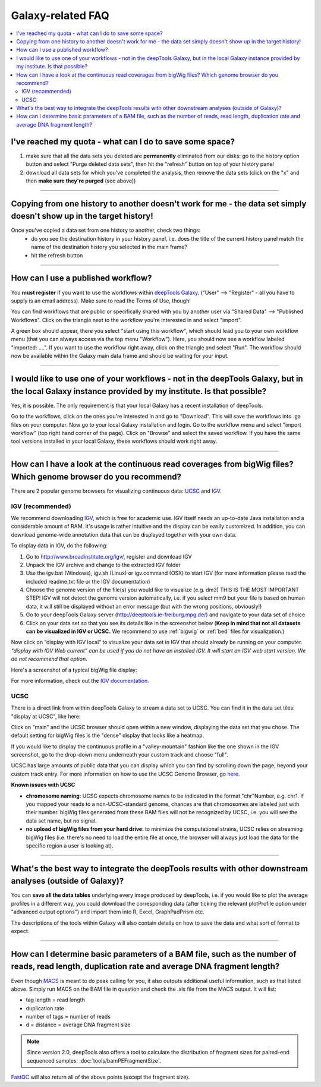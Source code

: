 Galaxy-related FAQ
===================

.. contents:: 
    :local:

I've reached my quota - what can I do to save some space?
^^^^^^^^^^^^^^^^^^^^^^^^^^^^^^^^^^^^^^^^^^^^^^^^^^^^^^^^^^^^
1. make sure that all the data sets you deleted are **permanently** eliminated from our disks: go to the history option button and select "Purge deleted data sets", then hit the "refresh" button on top of your history panel
2. download all data sets for which you've completed the analysis, then remove the data sets (click on the "x" and then **make sure they're purged** (see above))

----------------------------------------------------------------------

Copying from one history to another doesn't work for me - the data set simply doesn't show up in the target history!
^^^^^^^^^^^^^^^^^^^^^^^^^^^^^^^^^^^^^^^^^^^^^^^^^^^^^^^^^^^^^^^^^^^^^^^^^^^^^^^^^^^^^^^^^^^^^^^^^^^^^^^^^^^^^^^^^^^^

Once you've copied a data set from one history to another, check two things:
    * do you see the destination history in your history panel, i.e. does the title of the current history panel match the name of the destination history you selected in the main frame?
    * hit the refresh button

.. image:: ../images/Gal_historyReload.png

----------------------------------------------------------------------

How can I use a published workflow?
^^^^^^^^^^^^^^^^^^^^^^^^^^^^^^^^^^^^^^^^^^^^^^^^^^^^^^^^^^^^

You **must register** if you want to use the workflows within `deepTools Galaxy <http://deeptools.ie-freiburg.mpg.de>`__. ("User" --> "Register" - all you have to supply is an email address). Make sure to read the Terms of Use, though!

You can find workflows that are public or specifically shared with you by another user via "Shared Data" --> "Published Workflows". Click on the triangle next to the workflow you're interested in and select "import".

.. image:: ../images/GalHow_wf01.png


A green box should appear, there you select "start using this workflow", which should lead you to your own workflow menu (that you can always access via the top menu "Workflow"). Here, you should now see a workflow labeled "imported: ....". If you want to use the workflow right away, click on the triangle and select "Run". The workflow should now be available within the Galaxy main data frame and should be waiting for your input.

.. image:: ../images/GalHow_wf02.png

----------------------------------------------------------------------

I would like to use one of your workflows - not in the deepTools Galaxy, but in the local Galaxy instance provided by my institute. Is that possible?
^^^^^^^^^^^^^^^^^^^^^^^^^^^^^^^^^^^^^^^^^^^^^^^^^^^^^^^^^^^^^^^^^^^^^^^^^^^^^^^^^^^^^^^^^^^^^^^^^^^^^^^^^^^^^^^^^^^^^^^^^^^^^^^^^^^^^^^^^^^^^^^^^^^^^^

Yes, it is possible. The only requirement is that your local Galaxy has a recent installation of deepTools.

Go to the workflows, click on the ones you're interested in and go to "Download". This will save the workflows into .ga files on your computer. Now go to your local Galaxy installation and login. Go to the workflow menu and select "import workflow" (top right hand corner of the page). Click on "Browse" and select the saved workflow. If you have the same tool versions installed in your local Galaxy, these workflows should work right away.

----------------------------------------------------------------------

How can I have a look at the continuous read coverages from bigWig files? Which genome browser do you recommend?
^^^^^^^^^^^^^^^^^^^^^^^^^^^^^^^^^^^^^^^^^^^^^^^^^^^^^^^^^^^^^^^^^^^^^^^^^^^^^^^^^^^^^^^^^^^^^^^^^^^^^^^^^^^^^^^^

There are 2 popular genome browsers for visualizing continuous data: `UCSC <http://genome.ucsc.edu/cgi-bin/hgGateway?redirect=manual&source=genome-euro.ucsc.edu>`__ and `IGV <http://www.broadinstitute.org/igv/>`__.

IGV (recommended)
~~~~~~~~~~~~~~~~~~~

We recommend downloading `IGV <http://www.broadinstitute.org/igv/>`__, which is free for academic use. IGV itself needs an up-to-date Java installation and a considerable amount of RAM. It's usage is rather intuitive and the display can be easily customized. In addition, you can download genome-wide annotation data that can be displayed together with your own data.

To display data in IGV, do the following:

1. Go to http://www.broadinstitute.org/igv/, register and download IGV
2. Unpack the IGV archive and change to the extracted IGV folder
3. Use the igv.bat (Windows), igv.sh (Linux) or igv.command (OSX) to start IGV (for more information please read the included readme.txt file or the IGV documentation)
4. Choose the genome version of the file(s) you would like to visualize (e.g. dm3) THIS IS THE MOST IMPORTANT STEP! IGV will not detect the genome version automatically, i.e. if you select mm9 but your file is based on human data, it will still be displayed without an error message (but with the wrong positions, obviously!)
5. Go to your deepTools Galaxy server (http://deeptools.ie-freiburg.mpg.de/) and navigate to your data set of choice
6. Click on your data set so that you see its details like in the screenshot below (**Keep in mind that not all datasets can be visualized in IGV or UCSC.** We recommend to use :ref:`bigwig` or :ref:`bed` files for visualization.)


.. image:: ../images/Gal_FAQ_IGV_dataset.png


Now click on “display with IGV local” to visualize your data set in IGV that should already be running on your computer. *“display with IGV Web current” can be used if you do not have an installed IGV. It will start an IGV web start version. We do not recommend that option*.

Here's a screenshot of a typical bigWig file display:

.. image:: ../images/Gal_FAQ_IGV.png


For more information, check out the `IGV documentation <http://www.broadinstitute.org/software/igv/UserGuide>`__.


UCSC
~~~~~~~~

There is a direct link from within deepTools Galaxy to stream a data set to UCSC. You can find it in the data set tiles: "display at UCSC", like here:

.. image:: ../images/Gal_FAQ_UCSC_dataset.png
    :target: ../images/Gal_FAQ_UCSC_dataset.png

Click on "main" and the UCSC browser should open within a new window, displaying the data set that you chose.
The default setting for bigWig files is the "dense" display that looks like a heatmap.

.. image:: ../images/Gal_FAQ_UCSC01.png
    :target: ../images/Gal_FAQ_UCSC01.png

If you would like to display the continuous profile in a "valley-mountain" fashion like the one shown in the IGV screenshot, go to the drop-down menu underneath your custom track and choose "full".

UCSC has large amounts of public data that you can display which you can find by scrolling down the page, beyond your custom track entry. For more information on how to use the UCSC Genome Browser, go `here <https://genome.ucsc.edu/goldenPath/help/hgTracksHelp.html>`__.

**Known issues with UCSC**

* **chromosome naming**: UCSC expects chromosome names to be indicated in the format "chr"Number, e.g. chr1. If you mapped your reads to a non-UCSC-standard genome, chances are that chromosomes are labeled just with their number. bigWig files generated from these BAM files will not be recognized by UCSC, i.e. you will see the data set name, but no signal.
* **no upload of bigWig files from your hard drive**: to minimize the computational strains, UCSC relies on streaming bigWig files (i.e. there's no need to load the entire file at once, the browser will always just load the data for the specific region a user is looking at).

----------------------------------------------------------------------

What's the best way to integrate the deepTools results with other downstream analyses (outside of Galaxy)?
^^^^^^^^^^^^^^^^^^^^^^^^^^^^^^^^^^^^^^^^^^^^^^^^^^^^^^^^^^^^^^^^^^^^^^^^^^^^^^^^^^^^^^^^^^^^^^^^^^^^^^^^^^^

You can **save all the data tables** underlying every image produced by deepTools, i.e. if you would like to plot the average profiles in a different way, you could download the corresponding data (after ticking the relevant plotProfile option under "advanced output options") and import them into R, Excel, GraphPadPrism etc.

The descriptions of the tools within Galaxy will also contain details on how to save the data and what sort of format to expect.

----------------------------------------------------------------------

How can I determine basic parameters of a BAM file, such as the number of reads, read length, duplication rate and average DNA fragment length?
^^^^^^^^^^^^^^^^^^^^^^^^^^^^^^^^^^^^^^^^^^^^^^^^^^^^^^^^^^^^^^^^^^^^^^^^^^^^^^^^^^^^^^^^^^^^^^^^^^^^^^^^^^^^^^^^^^^^^^^^^^^^^^^^^^^^^^^^^^^^^^^^^^^^^

Even though `MACS <http://www.ncbi.nlm.nih.gov/pubmed/22936215>`_ is meant to do peak calling for you, it also outputs additional useful information, such as that listed above.
Simply run MACS on the BAM file in question and check the .xls file from the MACS output. It will list:

* tag length = read length
* duplication rate
* number of tags = number of reads
* d = distance = average DNA fragment size

.. Note:: Since version 2.0, deepTools also offers a tool to calculate the distribution of fragment sizes for paired-end sequenced samples: :doc:`tools/bamPEFragmentSize`.

`FastQC <http://www.bioinformatics.babraham.ac.uk/projects/fastqc/>`_ will also return all of the above points (except the fragment size).
